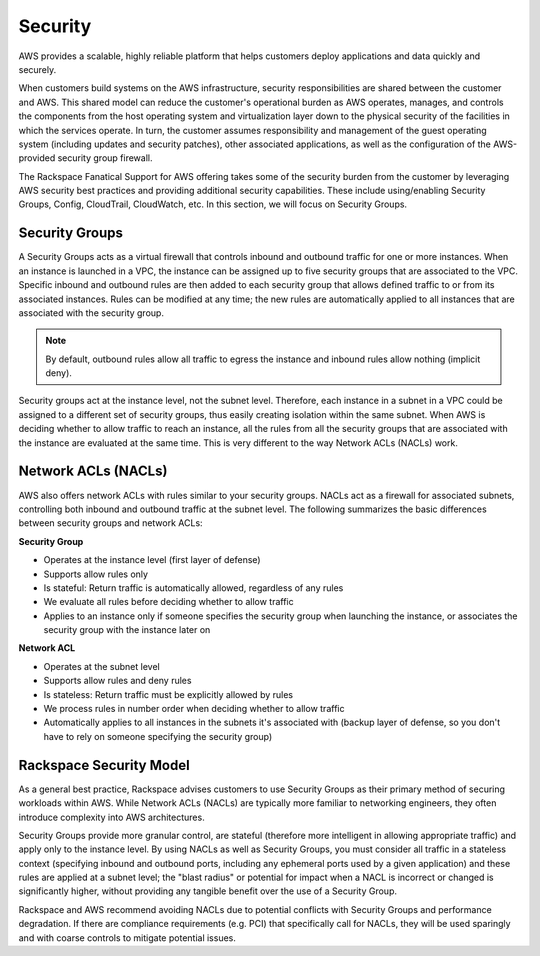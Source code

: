 .. _recommended_network_configuration_security:

========
Security
========

AWS provides a scalable, highly reliable platform that helps customers deploy
applications and data quickly and securely.

When customers build systems on the AWS infrastructure, security
responsibilities are shared between the customer and AWS. This shared
model can reduce the customer's operational burden as AWS operates, manages,
and controls the components from the host operating system and virtualization
layer down to the physical security of the facilities in which the
services operate. In turn, the customer assumes responsibility and
management of the guest operating system (including updates and security
patches), other associated applications, as well as the configuration of
the AWS-provided security group firewall.

The Rackspace Fanatical Support for AWS offering takes some of the security
burden from the customer by leveraging AWS security best practices and
providing additional security capabilities. These include using/enabling
Security Groups, Config, CloudTrail, CloudWatch, etc. In this section, we
will focus on Security Groups.

Security Groups
---------------

A Security Groups acts as a virtual firewall that controls inbound and
outbound traffic for one or more instances. When an instance is launched in
a VPC, the instance can be assigned up to five security groups that are
associated to the VPC. Specific inbound and outbound rules are then added
to each security group that allows defined traffic to or from its associated
instances. Rules can be modified at any time; the new rules are automatically
applied to all instances that are associated with the security group.

.. note::
  By default, outbound rules allow all traffic to egress the instance and
  inbound rules allow nothing (implicit deny).

Security groups act at the instance level, not the subnet level. Therefore,
each instance in a subnet in a VPC could be assigned to a different set of
security groups, thus easily creating isolation within the same subnet. When
AWS is deciding whether to allow traffic to reach an instance, all the
rules from all the security groups that are associated with the instance are
evaluated at the same time. This is very different to the way Network ACLs
(NACLs) work.

Network ACLs (NACLs)
--------------------

AWS also offers network ACLs with rules similar to your security groups.
NACLs act as a firewall for associated subnets, controlling both inbound and
outbound traffic at the subnet level. The following summarizes the basic
differences between security groups and network ACLs:

**Security Group**

* Operates at the instance level (first layer of defense)
* Supports allow rules only
* Is stateful: Return traffic is automatically allowed, regardless of any
  rules
* We evaluate all rules before deciding whether to allow traffic
* Applies to an instance only if someone specifies the security group when
  launching the instance, or associates the security group with the instance
  later on

**Network ACL**

* Operates at the subnet level
* Supports allow rules and deny rules
* Is stateless: Return traffic must be explicitly allowed by rules
* We process rules in number order when deciding whether to allow traffic
* Automatically applies to all instances in the subnets it's associated with
  (backup layer of defense, so you don't have to rely on someone specifying
  the security group)

Rackspace Security Model
------------------------

As a general best practice, Rackspace advises customers to use Security Groups
as their primary method of securing workloads within AWS. While Network ACLs
(NACLs) are typically more familiar to networking engineers, they often
introduce complexity into AWS architectures.

Security Groups provide more granular control, are stateful (therefore more
intelligent in allowing appropriate traffic) and apply only to the instance
level. By using NACLs as well as Security Groups, you must consider all
traffic in a stateless context (specifying inbound and outbound ports,
including any ephemeral ports used by a given application) and these rules
are applied at a subnet level; the "blast radius" or potential for impact
when a NACL is incorrect or changed is significantly higher, without
providing any tangible benefit over the use of a Security Group.

Rackspace and AWS recommend avoiding NACLs due to potential conflicts with
Security Groups and performance degradation. If there are compliance
requirements (e.g. PCI) that specifically call for NACLs, they will be used
sparingly and with coarse controls to mitigate potential issues.
